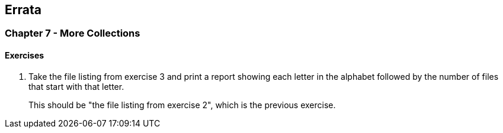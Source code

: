 

== Errata


=== Chapter 7 - More Collections

==== Exercises

3. Take the file listing from exercise 3 and print a report showing each letter in the alphabet followed by the number of files that start with that letter.


> This should be "the file listing from exercise 2", which is the previous exercise.



